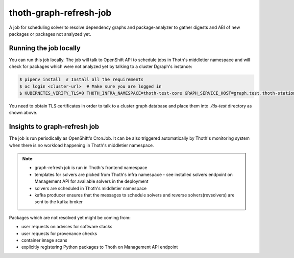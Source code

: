 thoth-graph-refresh-job
-----------------------

A job for scheduling solver to resolve dependency graphs and package-analyzer to gather digests and ABI of new packages or packages not analyzed yet.

Running the job locally
=======================

You can run this job locally. The job will talk to OpenShift API to schedule
jobs in Thoth's middletier namespace and will check for packages which were not
analyzed yet by talking to a cluster Dgraph's instance:

.. code-block:: console

  $ pipenv install  # Install all the requirements
  $ oc login <cluster-url>  # Make sure you are logged in
  $ KUBERNETES_VERIFY_TLS=0 THOTH_INFRA_NAMESPACE=thoth-test-core GRAPH_SERVICE_HOST=graph.test.thoth-station.ninja GRAPH_TLS_PATH=./tls-test pipenv run python3 ./app.py

You need to obtain TLS certificates in order to talk to a cluster graph
database and place them into `./tls-test` directory as shown above.

Insights to graph-refresh job
=============================

The job is run periodically as OpenShift's CronJob. It can be also triggered
automatically by Thoth's monitoring system when there is no workload happening
in Thoth's middletier namespace.

.. note::

  * graph-refresh job is run in Thoth's frontend namespace
  * templates for solvers are picked from Thoth's infra namespace - see installed solvers endpoint on Management API for available solvers in the deployment
  * solvers are scheduled in Thoth's middletier namespace
  * kafka producer ensures that the messages to schedule solvers and reverse solvers(revsolvers) are sent to the kafka broker

Packages which are not resolved yet might be coming from:

* user requests on advises for software stacks
* user requests for provenance checks
* container image scans
* explicitly registering Python packages to Thoth on Management API endpoint
